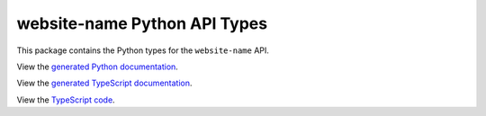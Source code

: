 website-name Python API Types
-----------------------------

This package contains the Python types for the ``website-name`` API.

View the `generated Python documentation <https://typedapis.github.io/website-name/index.html>`_.

View the `generated TypeScript documentation <https://typedapis.github.io/website-name/js/index.html>`_.

View the `TypeScript code <https://github.com/TypedAPIs/website-name/tree/main/js>`_.
